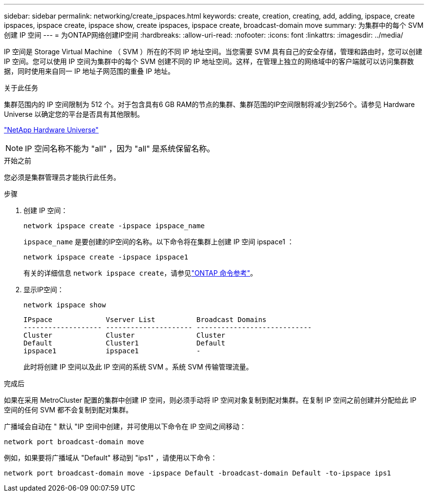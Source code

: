 ---
sidebar: sidebar 
permalink: networking/create_ipspaces.html 
keywords: create, creation, creating, add, adding, ipspace, create ipspaces, ipspace create, ipspace show, create ipspaces, ipspace create, broadcast-domain move 
summary: 为集群中的每个 SVM 创建 IP 空间 
---
= 为ONTAP网络创建IP空间
:hardbreaks:
:allow-uri-read: 
:nofooter: 
:icons: font
:linkattrs: 
:imagesdir: ../media/


[role="lead"]
IP 空间是 Storage Virtual Machine （ SVM ）所在的不同 IP 地址空间。当您需要 SVM 具有自己的安全存储，管理和路由时，您可以创建 IP 空间。您可以使用 IP 空间为集群中的每个 SVM 创建不同的 IP 地址空间。这样，在管理上独立的网络域中的客户端就可以访问集群数据，同时使用来自同一 IP 地址子网范围的重叠 IP 地址。

.关于此任务
集群范围内的 IP 空间限制为 512 个。对于包含具有6 GB RAM的节点的集群、集群范围的IP空间限制将减少到256个。请参见 Hardware Universe 以确定您的平台是否具有其他限制。

https://hwu.netapp.com/["NetApp Hardware Universe"^]


NOTE: IP 空间名称不能为 "all" ，因为 "all" 是系统保留名称。

.开始之前
您必须是集群管理员才能执行此任务。

.步骤
. 创建 IP 空间：
+
....
network ipspace create -ipspace ipspace_name
....
+
`ipspace_name` 是要创建的IP空间的名称。以下命令将在集群上创建 IP 空间 ipspace1 ：

+
....
network ipspace create -ipspace ipspace1
....
+
有关的详细信息 `network ipspace create`，请参见link:https://docs.netapp.com/us-en/ontap-cli/network-ipspace-create.html["ONTAP 命令参考"^]。

. 显示IP空间：
+
`network ipspace show`

+
....
IPspace             Vserver List          Broadcast Domains
------------------- --------------------- ----------------------------
Cluster             Cluster               Cluster
Default             Cluster1              Default
ipspace1            ipspace1              -
....
+
此时将创建 IP 空间以及此 IP 空间的系统 SVM 。系统 SVM 传输管理流量。



.完成后
如果在采用 MetroCluster 配置的集群中创建 IP 空间，则必须手动将 IP 空间对象复制到配对集群。在复制 IP 空间之前创建并分配给此 IP 空间的任何 SVM 都不会复制到配对集群。

广播域会自动在 " 默认 "IP 空间中创建，并可使用以下命令在 IP 空间之间移动：

....
network port broadcast-domain move
....
例如，如果要将广播域从 "Default" 移动到 "ips1" ，请使用以下命令：

....
network port broadcast-domain move -ipspace Default -broadcast-domain Default -to-ipspace ips1
....